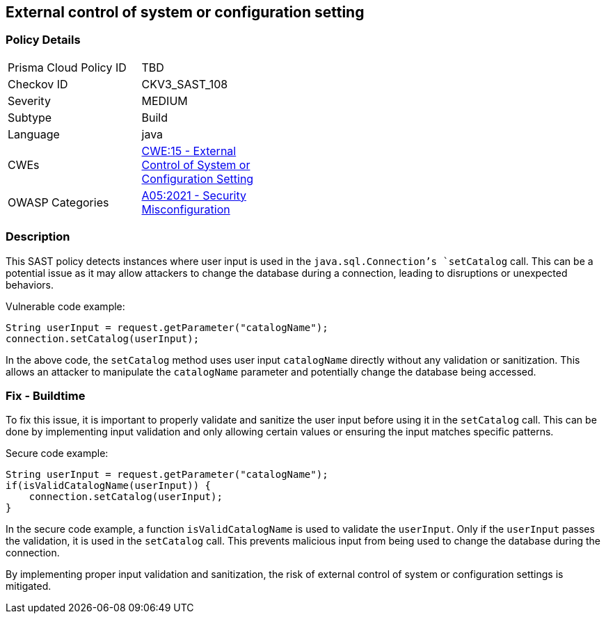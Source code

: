 
== External control of system or configuration setting

=== Policy Details

[width=45%]
[cols="1,1"]
|=== 
|Prisma Cloud Policy ID 
| TBD

|Checkov ID 
|CKV3_SAST_108

|Severity
|MEDIUM

|Subtype
|Build

|Language
|java

|CWEs
|https://cwe.mitre.org/data/definitions/15.html[CWE:15 - External Control of System or Configuration Setting]

|OWASP Categories
|https://owasp.org/Top10/A05_2021-Security_Misconfiguration/[A05:2021 - Security Misconfiguration]

|=== 

=== Description

This SAST policy detects instances where user input is used in the `java.sql.Connection`'s `setCatalog` call. This can be a potential issue as it may allow attackers to change the database during a connection, leading to disruptions or unexpected behaviors.

Vulnerable code example:

[source,java]
----
String userInput = request.getParameter("catalogName");
connection.setCatalog(userInput);
----

In the above code, the `setCatalog` method uses user input `catalogName` directly without any validation or sanitization. This allows an attacker to manipulate the `catalogName` parameter and potentially change the database being accessed.

=== Fix - Buildtime

To fix this issue, it is important to properly validate and sanitize the user input before using it in the `setCatalog` call. This can be done by implementing input validation and only allowing certain values or ensuring the input matches specific patterns.

Secure code example:

[source,java]
----
String userInput = request.getParameter("catalogName");
if(isValidCatalogName(userInput)) {
    connection.setCatalog(userInput);
}
----

In the secure code example, a function `isValidCatalogName` is used to validate the `userInput`. Only if the `userInput` passes the validation, it is used in the `setCatalog` call. This prevents malicious input from being used to change the database during the connection.

By implementing proper input validation and sanitization, the risk of external control of system or configuration settings is mitigated.
    